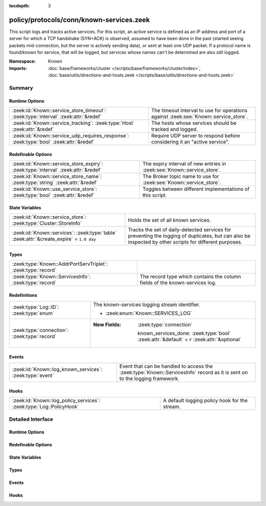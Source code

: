 :tocdepth: 3

policy/protocols/conn/known-services.zeek
=========================================
.. zeek:namespace:: Known

This script logs and tracks active services.  For this script, an active
service is defined as an IP address and port of a server for which
a TCP handshake (SYN+ACK) is observed, assumed to have been done in the
past (started seeing packets mid-connection, but the server is actively
sending data), or sent at least one UDP packet.
If a protocol name is found/known for service, that will be logged,
but services whose names can't be determined are also still logged.

:Namespace: Known
:Imports: :doc:`base/frameworks/cluster </scripts/base/frameworks/cluster/index>`, :doc:`base/utils/directions-and-hosts.zeek </scripts/base/utils/directions-and-hosts.zeek>`

Summary
~~~~~~~
Runtime Options
###############
====================================================================================== ========================================================================
:zeek:id:`Known::service_store_timeout`: :zeek:type:`interval` :zeek:attr:`&redef`     The timeout interval to use for operations against
                                                                                       :zeek:see:`Known::service_store`.
:zeek:id:`Known::service_tracking`: :zeek:type:`Host` :zeek:attr:`&redef`              The hosts whose services should be tracked and logged.
:zeek:id:`Known::service_udp_requires_response`: :zeek:type:`bool` :zeek:attr:`&redef` Require UDP server to respond before considering it an "active service".
====================================================================================== ========================================================================

Redefinable Options
###################
================================================================================= =======================================================================
:zeek:id:`Known::service_store_expiry`: :zeek:type:`interval` :zeek:attr:`&redef` The expiry interval of new entries in :zeek:see:`Known::service_store`.
:zeek:id:`Known::service_store_name`: :zeek:type:`string` :zeek:attr:`&redef`     The Broker topic name to use for :zeek:see:`Known::service_store`.
:zeek:id:`Known::use_service_store`: :zeek:type:`bool` :zeek:attr:`&redef`        Toggles between different implementations of this script.
================================================================================= =======================================================================

State Variables
###############
======================================================================================== ====================================================================
:zeek:id:`Known::service_store`: :zeek:type:`Cluster::StoreInfo`                         Holds the set of all known services.
:zeek:id:`Known::services`: :zeek:type:`table` :zeek:attr:`&create_expire` = ``1.0 day`` Tracks the set of daily-detected services for preventing the logging
                                                                                         of duplicates, but can also be inspected by other scripts for
                                                                                         different purposes.
======================================================================================== ====================================================================

Types
#####
============================================================ ======================================================================
:zeek:type:`Known::AddrPortServTriplet`: :zeek:type:`record` 
:zeek:type:`Known::ServicesInfo`: :zeek:type:`record`        The record type which contains the column fields of the known-services
                                                             log.
============================================================ ======================================================================

Redefinitions
#############
============================================ =============================================================================================
:zeek:type:`Log::ID`: :zeek:type:`enum`      The known-services logging stream identifier.
                                             
                                             * :zeek:enum:`Known::SERVICES_LOG`
:zeek:type:`connection`: :zeek:type:`record` 
                                             
                                             :New Fields: :zeek:type:`connection`
                                             
                                               known_services_done: :zeek:type:`bool` :zeek:attr:`&default` = ``F`` :zeek:attr:`&optional`
============================================ =============================================================================================

Events
######
======================================================== ========================================================================
:zeek:id:`Known::log_known_services`: :zeek:type:`event` Event that can be handled to access the :zeek:type:`Known::ServicesInfo`
                                                         record as it is sent on to the logging framework.
======================================================== ========================================================================

Hooks
#####
=================================================================== =============================================
:zeek:id:`Known::log_policy_services`: :zeek:type:`Log::PolicyHook` A default logging policy hook for the stream.
=================================================================== =============================================


Detailed Interface
~~~~~~~~~~~~~~~~~~
Runtime Options
###############
.. zeek:id:: Known::service_store_timeout
   :source-code: policy/protocols/conn/known-services.zeek 69 69

   :Type: :zeek:type:`interval`
   :Attributes: :zeek:attr:`&redef`
   :Default: ``15.0 secs``

   The timeout interval to use for operations against
   :zeek:see:`Known::service_store`.

.. zeek:id:: Known::service_tracking
   :source-code: policy/protocols/conn/known-services.zeek 47 47

   :Type: :zeek:type:`Host`
   :Attributes: :zeek:attr:`&redef`
   :Default: ``LOCAL_HOSTS``
   :Redefinition: from :doc:`/scripts/policy/tuning/track-all-assets.zeek`

      ``=``::

         ALL_HOSTS


   The hosts whose services should be tracked and logged.
   See :zeek:type:`Host` for possible choices.

.. zeek:id:: Known::service_udp_requires_response
   :source-code: policy/protocols/conn/known-services.zeek 43 43

   :Type: :zeek:type:`bool`
   :Attributes: :zeek:attr:`&redef`
   :Default: ``T``

   Require UDP server to respond before considering it an "active service".

Redefinable Options
###################
.. zeek:id:: Known::service_store_expiry
   :source-code: policy/protocols/conn/known-services.zeek 65 65

   :Type: :zeek:type:`interval`
   :Attributes: :zeek:attr:`&redef`
   :Default: ``1.0 day``

   The expiry interval of new entries in :zeek:see:`Known::service_store`.
   This also changes the interval at which services get logged.

.. zeek:id:: Known::service_store_name
   :source-code: policy/protocols/conn/known-services.zeek 61 61

   :Type: :zeek:type:`string`
   :Attributes: :zeek:attr:`&redef`
   :Default: ``"zeek/known/services"``

   The Broker topic name to use for :zeek:see:`Known::service_store`.

.. zeek:id:: Known::use_service_store
   :source-code: policy/protocols/conn/known-services.zeek 40 40

   :Type: :zeek:type:`bool`
   :Attributes: :zeek:attr:`&redef`
   :Default: ``F``

   Toggles between different implementations of this script.
   When true, use a Broker data store, else use a regular Zeek set
   with keys uniformly distributed over proxy nodes in cluster
   operation.

State Variables
###############
.. zeek:id:: Known::service_store
   :source-code: policy/protocols/conn/known-services.zeek 58 58

   :Type: :zeek:type:`Cluster::StoreInfo`
   :Default:

      ::

         {
            name=<uninitialized>
            store=<uninitialized>
            master_node=""
            master=F
            backend=Broker::MEMORY
            options=[sqlite=[path=""]]
            clone_resync_interval=10.0 secs
            clone_stale_interval=5.0 mins
            clone_mutation_buffer_interval=2.0 mins
         }


   Holds the set of all known services.  Keys in the store are
   :zeek:type:`Known::AddrPortServTriplet` and their associated value is
   always the boolean value of "true".

.. zeek:id:: Known::services
   :source-code: policy/protocols/conn/known-services.zeek 79 79

   :Type: :zeek:type:`table` [:zeek:type:`addr`, :zeek:type:`port`] of :zeek:type:`set` [:zeek:type:`string`]
   :Attributes: :zeek:attr:`&create_expire` = ``1.0 day``
   :Default: ``{}``

   Tracks the set of daily-detected services for preventing the logging
   of duplicates, but can also be inspected by other scripts for
   different purposes.
   
   In cluster operation, this table is uniformly distributed across
   proxy nodes.
   
   This table is automatically populated and shouldn't be directly modified.

Types
#####
.. zeek:type:: Known::AddrPortServTriplet
   :source-code: policy/protocols/conn/known-services.zeek 49 53

   :Type: :zeek:type:`record`

      host: :zeek:type:`addr`

      p: :zeek:type:`port`

      serv: :zeek:type:`string`


.. zeek:type:: Known::ServicesInfo
   :source-code: policy/protocols/conn/known-services.zeek 23 34

   :Type: :zeek:type:`record`

      ts: :zeek:type:`time` :zeek:attr:`&log`
         The time at which the service was detected.

      host: :zeek:type:`addr` :zeek:attr:`&log`
         The host address on which the service is running.

      port_num: :zeek:type:`port` :zeek:attr:`&log`
         The port number on which the service is running.

      port_proto: :zeek:type:`transport_proto` :zeek:attr:`&log`
         The transport-layer protocol which the service uses.

      service: :zeek:type:`set` [:zeek:type:`string`] :zeek:attr:`&log`
         A set of protocols that match the service's connection payloads.

   The record type which contains the column fields of the known-services
   log.

Events
######
.. zeek:id:: Known::log_known_services
   :source-code: policy/protocols/conn/known-services.zeek 83 83

   :Type: :zeek:type:`event` (rec: :zeek:type:`Known::ServicesInfo`)

   Event that can be handled to access the :zeek:type:`Known::ServicesInfo`
   record as it is sent on to the logging framework.

Hooks
#####
.. zeek:id:: Known::log_policy_services
   :source-code: policy/protocols/conn/known-services.zeek 19 19

   :Type: :zeek:type:`Log::PolicyHook`

   A default logging policy hook for the stream.


